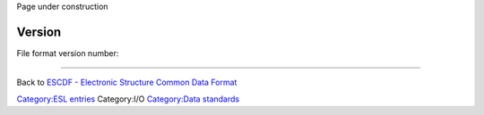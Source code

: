 .. raw:: mediawiki

   {{techbox |
   data standards = 
   <li>[[ESCDF - Electronic Structure Common Data Format]]</li>
   <li>[[ESCDF - System]]</li>
   <li>[[ESCDF - Basis sets]]</li>
   <li>[[ESCDF - Densities]]</li>
   <li>[[ESCDF - States]]</li>
   <li>[[ESCDF - Extensions]]</li> |
   software = <li>[[libescdf]]</li> |}}

Page under construction

Version
-------

File format version number:

--------------

Back to `ESCDF - Electronic Structure Common Data
Format <ESCDF_-_Electronic_Structure_Common_Data_Format>`__

`Category:ESL entries <Category:ESL_entries>`__ Category:I/O
`Category:Data standards <Category:Data_standards>`__
